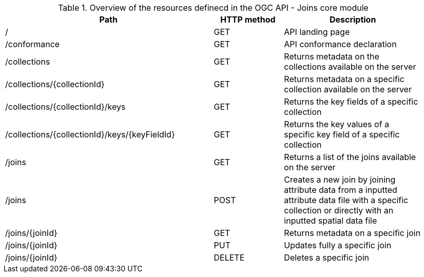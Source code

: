 [[core-overview-table]]
.Overview of the resources definecd in the OGC API - Joins core module
[width="95%", cols="15,5,10", options="header"]
|===
^|*Path*|*HTTP method*|*Description*

|/
|GET
|API landing page

|/conformance
|GET
|API conformance declaration

|/collections
|GET
|Returns metadata on the collections available on the server

|/collections/{collectionId}
|GET
|Returns metadata on a specific collection available on the server

|/collections/{collectionId}/keys
|GET
|Returns the key fields of a specific collection

|/collections/{collectionId}/keys/{keyFieldId}
|GET
|Returns the key values of a specific key field of a specific collection

|/joins
|GET
|Returns a list of the joins available on the server

|/joins
|POST
|Creates a new join by joining attribute data from a inputted attribute data file with a specific collection or directly with an inputted spatial data file

|/joins/{joinId}
|GET
|Returns metadata on a specific join

|/joins/{joinId}
|PUT
|Updates fully a specific join

|/joins/{joinId}
|DELETE
|Deletes a specific join

|===